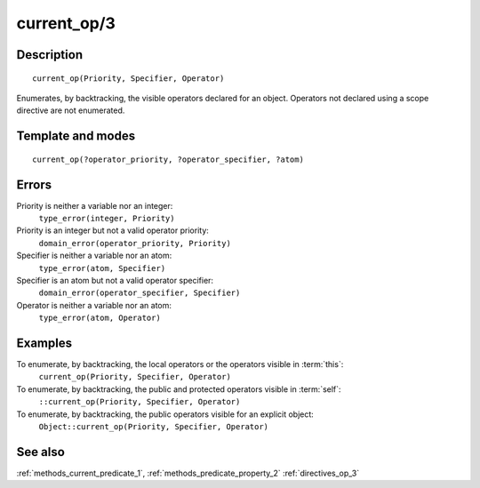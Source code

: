 
.. index:: current_op/3
.. _methods_current_op_3:

current_op/3
============

Description
-----------

::

   current_op(Priority, Specifier, Operator)

Enumerates, by backtracking, the visible operators declared for an
object. Operators not declared using a scope directive are not
enumerated.

Template and modes
------------------

::

   current_op(?operator_priority, ?operator_specifier, ?atom)

Errors
------

Priority is neither a variable nor an integer:
   ``type_error(integer, Priority)``
Priority is an integer but not a valid operator priority:
   ``domain_error(operator_priority, Priority)``
Specifier is neither a variable nor an atom:
   ``type_error(atom, Specifier)``
Specifier is an atom but not a valid operator specifier:
   ``domain_error(operator_specifier, Specifier)``
Operator is neither a variable nor an atom:
   ``type_error(atom, Operator)``

Examples
--------

To enumerate, by backtracking, the local operators or the operators visible in :term:`this`:
   ``current_op(Priority, Specifier, Operator)``
To enumerate, by backtracking, the public and protected operators visible in :term:`self`:
   ``::current_op(Priority, Specifier, Operator)``
To enumerate, by backtracking, the public operators visible for an explicit object:
   ``Object::current_op(Priority, Specifier, Operator)``

See also
--------

:ref:`methods_current_predicate_1`,
:ref:`methods_predicate_property_2`
:ref:`directives_op_3`
